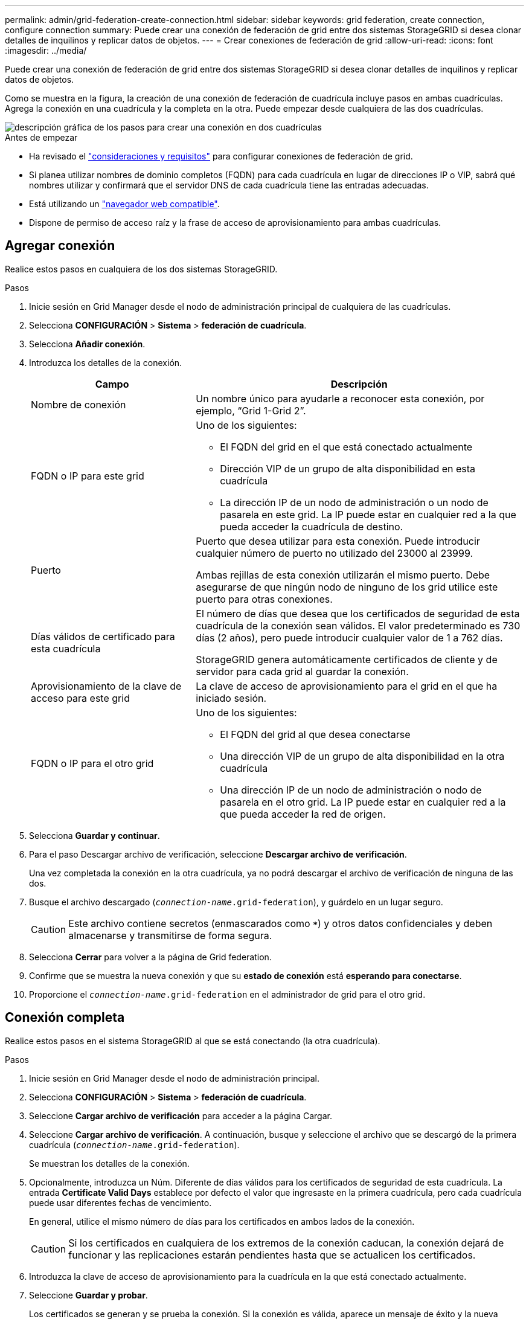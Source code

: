 ---
permalink: admin/grid-federation-create-connection.html 
sidebar: sidebar 
keywords: grid federation, create connection, configure connection 
summary: Puede crear una conexión de federación de grid entre dos sistemas StorageGRID si desea clonar detalles de inquilinos y replicar datos de objetos. 
---
= Crear conexiones de federación de grid
:allow-uri-read: 
:icons: font
:imagesdir: ../media/


[role="lead"]
Puede crear una conexión de federación de grid entre dos sistemas StorageGRID si desea clonar detalles de inquilinos y replicar datos de objetos.

Como se muestra en la figura, la creación de una conexión de federación de cuadrícula incluye pasos en ambas cuadrículas. Agrega la conexión en una cuadrícula y la completa en la otra. Puede empezar desde cualquiera de las dos cuadrículas.

image::../media/grid-federation-create-connection.png[descripción gráfica de los pasos para crear una conexión en dos cuadrículas]

.Antes de empezar
* Ha revisado el link:grid-federation-overview.html["consideraciones y requisitos"] para configurar conexiones de federación de grid.
* Si planea utilizar nombres de dominio completos (FQDN) para cada cuadrícula en lugar de direcciones IP o VIP, sabrá qué nombres utilizar y confirmará que el servidor DNS de cada cuadrícula tiene las entradas adecuadas.
* Está utilizando un link:../admin/web-browser-requirements.html["navegador web compatible"].
* Dispone de permiso de acceso raíz y la frase de acceso de aprovisionamiento para ambas cuadrículas.




== Agregar conexión

Realice estos pasos en cualquiera de los dos sistemas StorageGRID.

.Pasos
. Inicie sesión en Grid Manager desde el nodo de administración principal de cualquiera de las cuadrículas.
. Selecciona *CONFIGURACIÓN* > *Sistema* > *federación de cuadrícula*.
. Selecciona *Añadir conexión*.
. Introduzca los detalles de la conexión.
+
[cols="1a,2a"]
|===
| Campo | Descripción 


 a| 
Nombre de conexión
 a| 
Un nombre único para ayudarle a reconocer esta conexión, por ejemplo, “Grid 1-Grid 2”.



 a| 
FQDN o IP para este grid
 a| 
Uno de los siguientes:

** El FQDN del grid en el que está conectado actualmente
** Dirección VIP de un grupo de alta disponibilidad en esta cuadrícula
** La dirección IP de un nodo de administración o un nodo de pasarela en este grid. La IP puede estar en cualquier red a la que pueda acceder la cuadrícula de destino.




 a| 
Puerto
 a| 
Puerto que desea utilizar para esta conexión. Puede introducir cualquier número de puerto no utilizado del 23000 al 23999.

Ambas rejillas de esta conexión utilizarán el mismo puerto. Debe asegurarse de que ningún nodo de ninguno de los grid utilice este puerto para otras conexiones.



 a| 
Días válidos de certificado para esta cuadrícula
 a| 
El número de días que desea que los certificados de seguridad de esta cuadrícula de la conexión sean válidos. El valor predeterminado es 730 días (2 años), pero puede introducir cualquier valor de 1 a 762 días.

StorageGRID genera automáticamente certificados de cliente y de servidor para cada grid al guardar la conexión.



 a| 
Aprovisionamiento de la clave de acceso para este grid
 a| 
La clave de acceso de aprovisionamiento para el grid en el que ha iniciado sesión.



 a| 
FQDN o IP para el otro grid
 a| 
Uno de los siguientes:

** El FQDN del grid al que desea conectarse
** Una dirección VIP de un grupo de alta disponibilidad en la otra cuadrícula
** Una dirección IP de un nodo de administración o nodo de pasarela en el otro grid. La IP puede estar en cualquier red a la que pueda acceder la red de origen.


|===
. Selecciona *Guardar y continuar*.
. Para el paso Descargar archivo de verificación, seleccione *Descargar archivo de verificación*.
+
Una vez completada la conexión en la otra cuadrícula, ya no podrá descargar el archivo de verificación de ninguna de las dos.

. Busque el archivo descargado (`_connection-name_.grid-federation`), y guárdelo en un lugar seguro.
+

CAUTION: Este archivo contiene secretos (enmascarados como `***`) y otros datos confidenciales y deben almacenarse y transmitirse de forma segura.

. Selecciona *Cerrar* para volver a la página de Grid federation.
. Confirme que se muestra la nueva conexión y que su *estado de conexión* está *esperando para conectarse*.
. Proporcione el `_connection-name_.grid-federation` en el administrador de grid para el otro grid.




== Conexión completa

Realice estos pasos en el sistema StorageGRID al que se está conectando (la otra cuadrícula).

.Pasos
. Inicie sesión en Grid Manager desde el nodo de administración principal.
. Selecciona *CONFIGURACIÓN* > *Sistema* > *federación de cuadrícula*.
. Seleccione *Cargar archivo de verificación* para acceder a la página Cargar.
. Seleccione *Cargar archivo de verificación*. A continuación, busque y seleccione el archivo que se descargó de la primera cuadrícula (`_connection-name_.grid-federation`).
+
Se muestran los detalles de la conexión.

. Opcionalmente, introduzca un Núm. Diferente de días válidos para los certificados de seguridad de esta cuadrícula. La entrada *Certificate Valid Days* establece por defecto el valor que ingresaste en la primera cuadrícula, pero cada cuadrícula puede usar diferentes fechas de vencimiento.
+
En general, utilice el mismo número de días para los certificados en ambos lados de la conexión.

+

CAUTION: Si los certificados en cualquiera de los extremos de la conexión caducan, la conexión dejará de funcionar y las replicaciones estarán pendientes hasta que se actualicen los certificados.

. Introduzca la clave de acceso de aprovisionamiento para la cuadrícula en la que está conectado actualmente.
. Seleccione *Guardar y probar*.
+
Los certificados se generan y se prueba la conexión. Si la conexión es válida, aparece un mensaje de éxito y la nueva conexión se muestra en la página federación de Cuadrícula. El *Estado de conexión* será *Conectado*.

+
Si aparece un mensaje de error, solucione cualquier problema. Consulte link:grid-federation-troubleshoot.html["Solucionar errores de federación de grid"].

. Vaya a la página Grid federation en la primera cuadrícula y actualice el explorador. Confirme que el *Estado de conexión* es ahora *Conectado*.
. Una vez establecida la conexión, elimine de forma segura todas las copias del archivo de verificación.
+
Si edita esta conexión, se creará un nuevo archivo de verificación. No se puede volver a utilizar el archivo original.



.Después de terminar
* Revise las consideraciones para link:grid-federation-manage-tenants.html["gestión de inquilinos permitidos"].
* link:creating-tenant-account.html["Cree una o más cuentas de arrendatario nuevas"], Asigne el permiso *Use grid federation connection* y seleccione la nueva conexión.
* link:grid-federation-manage-connection.html["Gestionar la conexión"] según sea necesario. Puede editar valores de conexión, probar una conexión, rotar certificados de conexión o eliminar una conexión.
* link:../monitor/grid-federation-monitor-connections.html["Supervise la conexión"] Como parte de sus actividades normales de monitoreo de StorageGRID.
* link:grid-federation-troubleshoot.html["Solucione los problemas de la conexión"], incluyendo la resolución de alertas y errores relacionados con la clonación de cuentas y la replicación entre redes.

